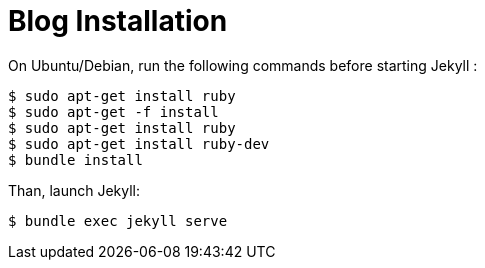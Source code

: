 = Blog Installation

On Ubuntu/Debian, run the following commands before starting Jekyll :

----
$ sudo apt-get install ruby
$ sudo apt-get -f install
$ sudo apt-get install ruby
$ sudo apt-get install ruby-dev
$ bundle install
----

Than, launch Jekyll:

----
$ bundle exec jekyll serve
----
